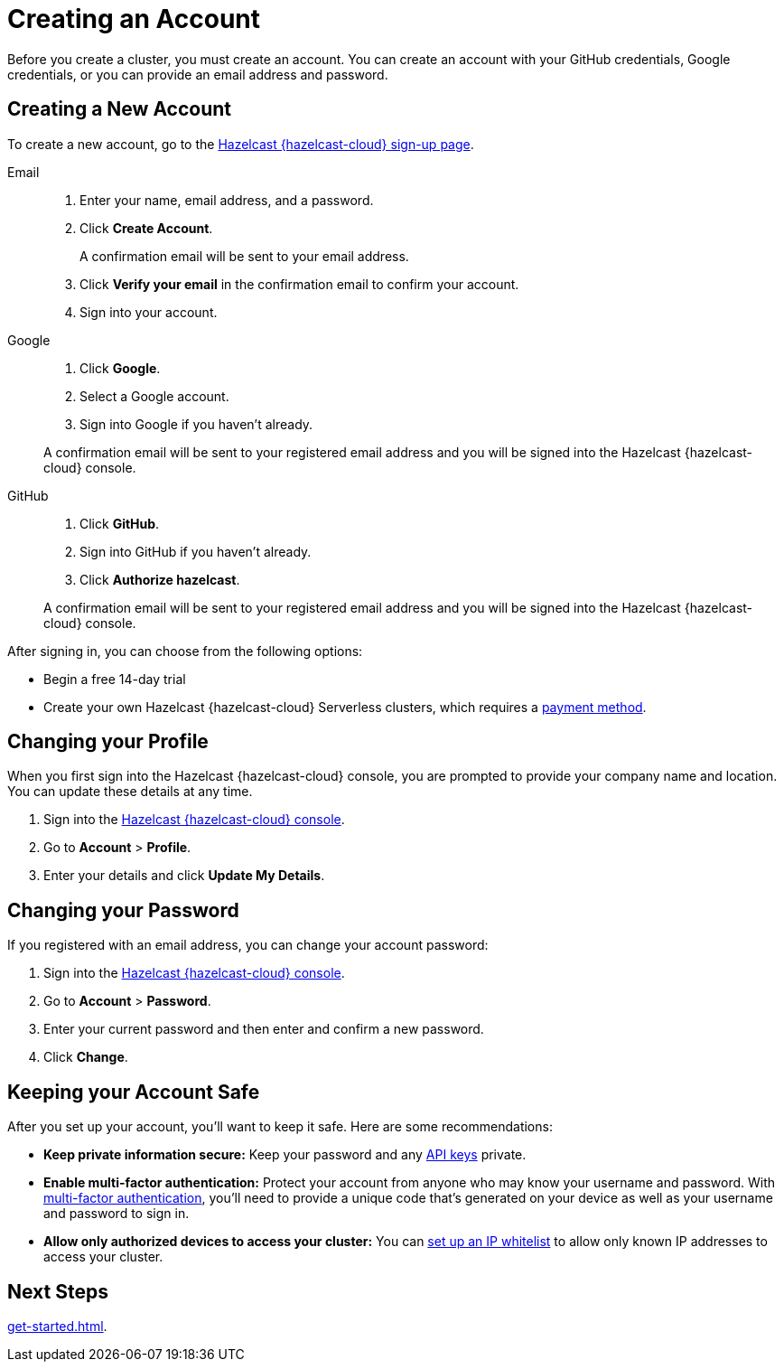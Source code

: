 = Creating an Account
:description: Before you create a cluster, you must create an account. You can create an account with your GitHub credentials, Google credentials, or you can provide an email address and password.
:toclevels: 3

{description}

== Creating a New Account

To create a new account, go to the link:{page-cloud-console}[Hazelcast {hazelcast-cloud} sign-up page, window=_blank].

[tabs] 
====
Email::
+ 
--
. Enter your name, email address, and a password.
. Click *Create Account*.
+
A confirmation email will be sent to your email address.
. Click *Verify your email* in the confirmation email to confirm your account.
. Sign into your account.
--
Google:: 
+ 
--
. Click *Google*.
. Select a Google account.
. Sign into Google if you haven't already.

A confirmation email will be sent to your registered email address and you will be signed into the Hazelcast {hazelcast-cloud} console.
--
GitHub:: 
+ 
--
. Click *GitHub*.
. Sign into GitHub if you haven't already.
. Click *Authorize hazelcast*.

A confirmation email will be sent to your registered email address and you will be signed into the Hazelcast {hazelcast-cloud} console.
--
====

After signing in, you can choose from the following options:

- Begin a free 14-day trial
- Create your own Hazelcast {hazelcast-cloud} Serverless clusters, which requires a xref:payment-methods.adoc[payment method].  


== Changing your Profile

When you first sign into the Hazelcast {hazelcast-cloud} console, you are prompted to provide your company name and location. You can update these details at any time.

. Sign into the link:{page-cloud-console}[Hazelcast {hazelcast-cloud} console,window=_blank].
. Go to *Account* > *Profile*.
. Enter your details and click *Update My Details*.

== Changing your Password

If you registered with an email address, you can change your account password:

. Sign into the link:{page-cloud-console}[Hazelcast {hazelcast-cloud} console,window=_blank].
. Go to *Account* > *Password*.
. Enter your current password and then enter and confirm a new password.
. Click *Change*.

== Keeping your Account Safe

After you set up your account, you'll want to keep it safe. Here are some recommendations:

- *Keep private information secure:* Keep your password and any xref:developer.adoc[API keys] private.

- *Enable multi-factor authentication:* Protect your account from anyone who may know your username and password. With xref:multi-factor-authentication.adoc[multi-factor authentication], you'll need to provide a unique code that's generated on your device as well as your username and password to sign in.

- *Allow only authorized devices to access your cluster:* You can xref:ip-white-list.adoc[set up an IP whitelist] to allow only known IP addresses to access your cluster.

== Next Steps

xref:get-started.adoc[].
